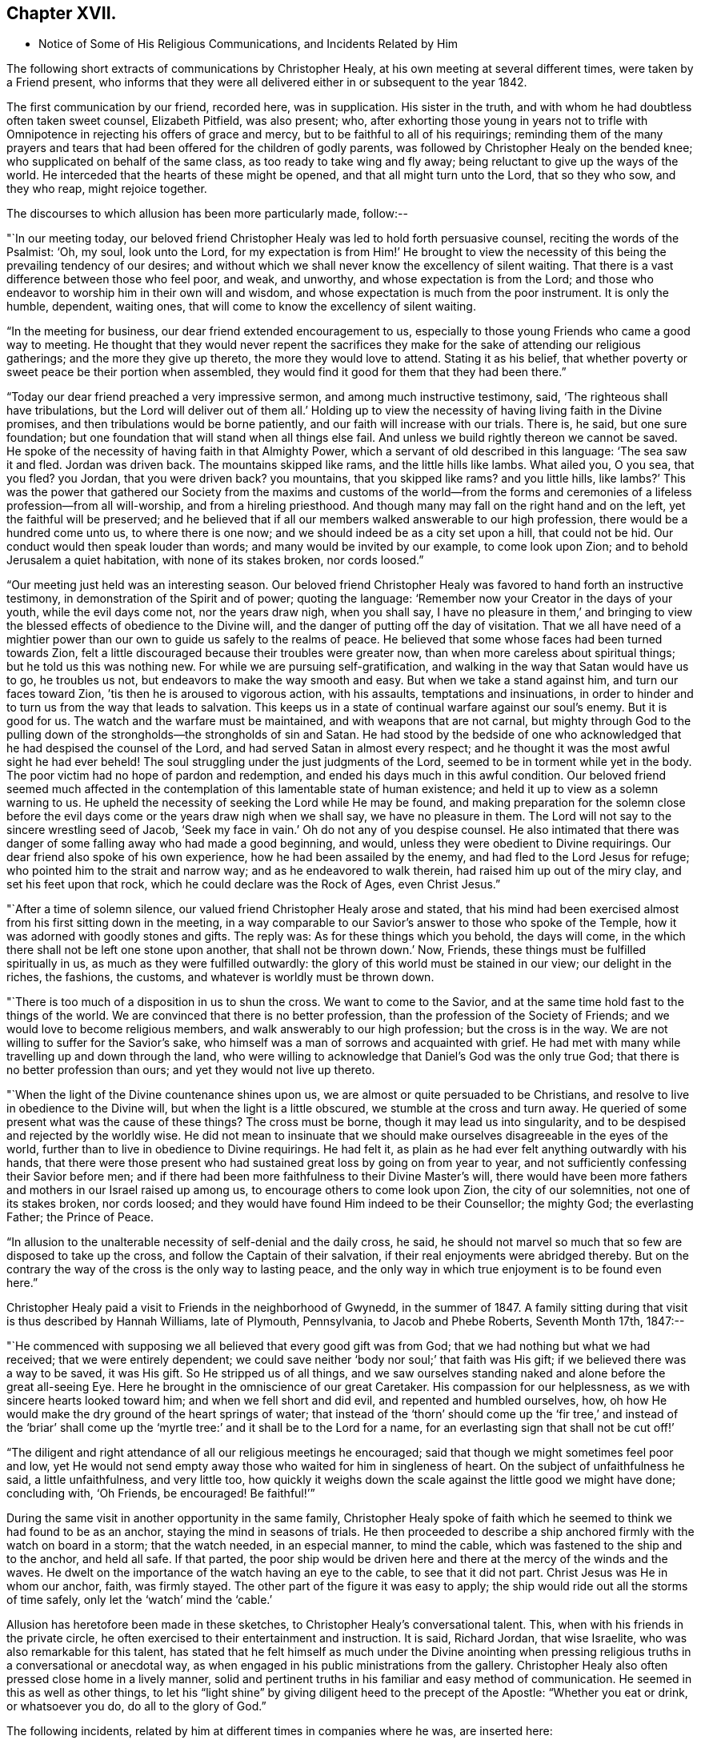 == Chapter XVII.

[.chapter-synopsis]
* Notice of Some of His Religious Communications, and Incidents Related by Him

The following short extracts of communications by Christopher Healy,
at his own meeting at several different times, were taken by a Friend present,
who informs that they were all delivered either in or subsequent to the year 1842.

The first communication by our friend, recorded here, was in supplication.
His sister in the truth, and with whom he had doubtless often taken sweet counsel,
Elizabeth Pitfield, was also present; who,
after exhorting those young in years not to trifle with
Omnipotence in rejecting his offers of grace and mercy,
but to be faithful to all of his requirings;
reminding them of the many prayers and tears that had
been offered for the children of godly parents,
was followed by Christopher Healy on the bended knee;
who supplicated on behalf of the same class, as too ready to take wing and fly away;
being reluctant to give up the ways of the world.
He interceded that the hearts of these might be opened,
and that all might turn unto the Lord, that so they who sow, and they who reap,
might rejoice together.

The discourses to which allusion has been more particularly made, follow:--

"`In our meeting today,
our beloved friend Christopher Healy was led to hold forth persuasive counsel,
reciting the words of the Psalmist: '`Oh, my soul, look unto the Lord,
for my expectation is from Him!`' He brought to view the
necessity of this being the prevailing tendency of our desires;
and without which we shall never know the excellency of silent waiting.
That there is a vast difference between those who feel poor, and weak, and unworthy,
and whose expectation is from the Lord;
and those who endeavor to worship him in their own will and wisdom,
and whose expectation is much from the poor instrument.
It is only the humble, dependent, waiting ones,
that will come to know the excellency of silent waiting.

"`In the meeting for business, our dear friend extended encouragement to us,
especially to those young Friends who came a good way to meeting.
He thought that they would never repent the sacrifices they
make for the sake of attending our religious gatherings;
and the more they give up thereto, the more they would love to attend.
Stating it as his belief,
that whether poverty or sweet peace be their portion when assembled,
they would find it good for them that they had been there.`"

"`Today our dear friend preached a very impressive sermon,
and among much instructive testimony, said, '`The righteous shall have tribulations,
but the Lord will deliver out of them all.`' Holding up to view
the necessity of having living faith in the Divine promises,
and then tribulations would be borne patiently,
and our faith will increase with our trials.
There is, he said, but one sure foundation;
but one foundation that will stand when all things else fail.
And unless we build rightly thereon we cannot be saved.
He spoke of the necessity of having faith in that Almighty Power,
which a servant of old described in this language: '`The sea saw it and fled.
Jordan was driven back.
The mountains skipped like rams, and the little hills like lambs.
What ailed you, O you sea, that you fled? you Jordan,
that you were driven back? you mountains,
that you skipped like rams? and you little hills,
like lambs?`' This was the power that gathered our Society from
the maxims and customs of the world--from the forms and
ceremonies of a lifeless profession--from all will-worship,
and from a hireling priesthood.
And though many may fall on the right hand and on the left,
yet the faithful will be preserved;
and he believed that if all our members walked answerable to our high profession,
there would be a hundred come unto us, to where there is one now;
and we should indeed be as a city set upon a hill, that could not be hid.
Our conduct would then speak louder than words; and many would be invited by our example,
to come look upon Zion; and to behold Jerusalem a quiet habitation,
with none of its stakes broken, nor cords loosed.`"

"`Our meeting just held was an interesting season.
Our beloved friend Christopher Healy was favored to hand forth an instructive testimony,
in demonstration of the Spirit and of power; quoting the language:
'`Remember now your Creator in the days of your youth, while the evil days come not,
nor the years draw nigh, when you shall say,
I have no pleasure in them,`' and bringing to view the
blessed effects of obedience to the Divine will,
and the danger of putting off the day of visitation.
That we all have need of a mightier power than our own
to guide us safely to the realms of peace.
He believed that some whose faces had been turned towards Zion,
felt a little discouraged because their troubles were greater now,
than when more careless about spiritual things; but he told us this was nothing new.
For while we are pursuing self-gratification,
and walking in the way that Satan would have us to go, he troubles us not,
but endeavors to make the way smooth and easy.
But when we take a stand against him, and turn our faces toward Zion,
`'tis then he is aroused to vigorous action, with his assaults,
temptations and insinuations,
in order to hinder and to turn us from the way that leads to salvation.
This keeps us in a state of continual warfare against our soul`'s enemy.
But it is good for us.
The watch and the warfare must be maintained, and with weapons that are not carnal,
but mighty through God to the pulling down of the
strongholds--the strongholds of sin and Satan.
He had stood by the bedside of one who acknowledged
that he had despised the counsel of the Lord,
and had served Satan in almost every respect;
and he thought it was the most awful sight he had ever beheld!
The soul struggling under the just judgments of the Lord,
seemed to be in torment while yet in the body.
The poor victim had no hope of pardon and redemption,
and ended his days much in this awful condition.
Our beloved friend seemed much affected in the contemplation
of this lamentable state of human existence;
and held it up to view as a solemn warning to us.
He upheld the necessity of seeking the Lord while He may be found,
and making preparation for the solemn close before the
evil days come or the years draw nigh when we shall say,
we have no pleasure in them.
The Lord will not say to the sincere wrestling seed of Jacob,
'`Seek my face in vain.`' Oh do not any of you despise counsel.
He also intimated that there was danger of some
falling away who had made a good beginning,
and would, unless they were obedient to Divine requirings.
Our dear friend also spoke of his own experience, how he had been assailed by the enemy,
and had fled to the Lord Jesus for refuge; who pointed him to the strait and narrow way;
and as he endeavored to walk therein, had raised him up out of the miry clay,
and set his feet upon that rock, which he could declare was the Rock of Ages,
even Christ Jesus.`"

"`After a time of solemn silence, our valued friend Christopher Healy arose and stated,
that his mind had been exercised almost from his first sitting down in the meeting,
in a way comparable to our Savior`'s answer to those who spoke of the Temple,
how it was adorned with goodly stones and gifts.
The reply was: As for these things which you behold, the days will come,
in the which there shall not be left one stone upon another,
that shall not be thrown down.`' Now, Friends,
these things must be fulfilled spiritually in us,
as much as they were fulfilled outwardly:
the glory of this world must be stained in our view; our delight in the riches,
the fashions, the customs, and whatever is worldly must be thrown down.

"`There is too much of a disposition in us to shun the cross.
We want to come to the Savior, and at the same time hold fast to the things of the world.
We are convinced that there is no better profession,
than the profession of the Society of Friends;
and we would love to become religious members,
and walk answerably to our high profession; but the cross is in the way.
We are not willing to suffer for the Savior`'s sake,
who himself was a man of sorrows and acquainted with grief.
He had met with many while travelling up and down through the land,
who were willing to acknowledge that Daniel`'s God was the only true God;
that there is no better profession than ours; and yet they would not live up thereto.

"`When the light of the Divine countenance shines upon us,
we are almost or quite persuaded to be Christians,
and resolve to live in obedience to the Divine will,
but when the light is a little obscured, we stumble at the cross and turn away.
He queried of some present what was the cause of these things? The cross must be borne,
though it may lead us into singularity,
and to be despised and rejected by the worldly wise.
He did not mean to insinuate that we should make
ourselves disagreeable in the eyes of the world,
further than to live in obedience to Divine requirings.
He had felt it, as plain as he had ever felt anything outwardly with his hands,
that there were those present who had sustained great loss by going on from year to year,
and not sufficiently confessing their Savior before men;
and if there had been more faithfulness to their Divine Master`'s will,
there would have been more fathers and mothers in our Israel raised up among us,
to encourage others to come look upon Zion, the city of our solemnities,
not one of its stakes broken, nor cords loosed;
and they would have found Him indeed to be their Counsellor; the mighty God;
the everlasting Father; the Prince of Peace.

"`In allusion to the unalterable necessity of self-denial and the daily cross, he said,
he should not marvel so much that so few are disposed to take up the cross,
and follow the Captain of their salvation,
if their real enjoyments were abridged thereby.
But on the contrary the way of the cross is the only way to lasting peace,
and the only way in which true enjoyment is to be found even here.`"

Christopher Healy paid a visit to Friends in the neighborhood of Gwynedd,
in the summer of 1847. A family sitting during
that visit is thus described by Hannah Williams,
late of Plymouth, Pennsylvania, to Jacob and Phebe Roberts, Seventh Month 17th, 1847:--

"`He commenced with supposing we all believed that every good gift was from God;
that we had nothing but what we had received; that we were entirely dependent;
we could save neither '`body nor soul;`' that faith was His gift;
if we believed there was a way to be saved, it was His gift.
So He stripped us of all things,
and we saw ourselves standing naked and alone before the great all-seeing Eye.
Here he brought in the omniscience of our great Caretaker.
His compassion for our helplessness, as we with sincere hearts looked toward him;
and when we fell short and did evil, and repented and humbled ourselves, how,
oh how He would make the dry ground of the heart springs of water;
that instead of the '`thorn`' should come up the '`fir tree,`' and instead of the
'`briar`' shall come up the '`myrtle tree:`' and it shall be to the Lord for a name,
for an everlasting sign that shall not be cut off!`'

"`The diligent and right attendance of all our religious meetings he encouraged;
said that though we might sometimes feel poor and low,
yet He would not send empty away those who waited for him in singleness of heart.
On the subject of unfaithfulness he said, a little unfaithfulness, and very little too,
how quickly it weighs down the scale against the little good we might have done;
concluding with, '`Oh Friends, be encouraged!
Be faithful!`'`"

During the same visit in another opportunity in the same family,
Christopher Healy spoke of faith which he seemed
to think we had found to be as an anchor,
staying the mind in seasons of trials.
He then proceeded to describe a ship anchored firmly with the watch on board in a storm;
that the watch needed, in an especial manner, to mind the cable,
which was fastened to the ship and to the anchor, and held all safe.
If that parted,
the poor ship would be driven here and there at the mercy of the winds and the waves.
He dwelt on the importance of the watch having an eye to the cable,
to see that it did not part.
Christ Jesus was He in whom our anchor, faith, was firmly stayed.
The other part of the figure it was easy to apply;
the ship would ride out all the storms of time safely,
only let the '`watch`' mind the '`cable.`'

Allusion has heretofore been made in these sketches,
to Christopher Healy`'s conversational talent.
This, when with his friends in the private circle,
he often exercised to their entertainment and instruction.
It is said, Richard Jordan, that wise Israelite, who was also remarkable for this talent,
has stated that he felt himself as much under the Divine anointing
when pressing religious truths in a conversational or anecdotal way,
as when engaged in his public ministrations from the gallery.
Christopher Healy also often pressed close home in a lively manner,
solid and pertinent truths in his familiar and easy method of communication.
He seemed in this as well as other things,
to let his "`light shine`" by giving diligent heed to the precept of the Apostle:
"`Whether you eat or drink, or whatsoever you do, do all to the glory of God.`"

The following incidents, related by him at different times in companies where he was,
are inserted here:

"`Upon Christopher`'s visit to the Southern States, in the year 1824,
he found that Elias Hicks had commenced disseminating his unsound views,
and that a few in those parts had imbibed them.
At one place our friend attended a small Select Meeting.
There were not more than about ten present.
Christopher said something came over him that he could not get rid of,
and so he quoted the expression of the prophet: '`Shut the door,
and hold him fast at the door;
is not the sound of his master`'s feet behind him.`'
When anyone believes that there is no devil,
no evil spirit other than the natural inclinations of the human heart,
whether he is a Friend, or belongs to another denomination,
he is ready to deny the divinity of our Savior.
Christ was tempted of the devil, and he could not have been tempted by his own nature,
it must have been by an evil spirit.
Through this door +++[+++of denying the existence of a devil]
all infidel principles can come in, even till a man comes, with the fool,
to say in his heart, there is no God.`'

"`After the meeting had dispersed,
his companion told him that he had heard one of the
Friends present state his opinion in these very words,
that there was no devil other than the natural inclinations of the heart.
Nothing had been said to Christopher about it, and at the time he felt the impression,
he was not aware that any present held such views.`"

"`Fourth Month 15th, 1849.--At the house of a friend, Christopher said,
'`I suppose that there are few members of our religious Society now living,
who have passed through sorer trials of their faith,
or have been plunged into deeper baptisms of suffering than I have been; but,`' he added,
'`I can now see that it has all been for the best, and that they have been permitted,
or perhaps I may say appointed, to purify me more effectually from defilement,
and to wean me from the perishing things of this world,
and to induce me to seek for consolation where alone it can be truly found.
And lastly, that I may sympathize with, and comfort those who are under suffering,
with a little of that comfort with which I myself have been comforted of God.
And I do believe that it is not only my privilege, but my duty also,
to do what I can to comfort and encourage my
Friends who are under trials and afflictions,
by telling them how good Master has been to me,
not only in sustaining and supporting me under
my many and varied provings and besetments,
but in bringing me out from under them in His own appointed time;
and when He has seen that it was enough,
permitting me and enabling me to sing His praises on the banks of deliverance.
Glory be to his ever worthy name therefor!

"`I just now remember a time when I was plunged
into as deep distress as perhaps I was ever in;
and I am willing to tell you of it,
(addressing an individual present) for your consolation and encouragement.
I had been speaking a little in meetings from time to time, as you have been,
and not without doubts and reasonings from within, and opposing spirits from without,
as I suppose you have had to encounter.
But the cause of my then great trouble was on account
of some debts which I had left behind me unpaid,
in Rhode Island.
I knew that they ought to have been paid long before, but I had never been able to do it,
though I had worked early and late,
and denied myself almost the necessaries of life in order to do so;
yet I had not been able to procure the means.
The consideration of these things troubled me very much,
for I feared that my creditors would believe that I was dishonest,
and that I intended to cheat them out of their just dues, by refusing to pay what I owed.
Indeed, I was so much troubled about it, and got so worked up in my mind,
that I felt almost confident that a complaint
would be sent to our Monthly Meeting against me,
and I was really afraid to go to Monthly Meeting lest I should
there hear myself charged with being a dishonest man.

"`One evening in particular I was brought very low in my mind.
I seemed to have got to the very lowest spot that a poor mortal could be plunged into.
My wife had gone to bed, and was asleep, but I was afraid to go to bed, and there I sat,
or walked about, reduced almost to despair.
After a while I thought I would get my Bible,
and see if I could not find some comfort in it;
or at least if I could not divert my mind from its very distressing thoughts,
by reading in that good book.
The first passage I read did but increase my distress.
I have forgotten what it was, but it plunged me still deeper into misery;
and the further I read on, the worse I got,
so that I thought I would go distracted if I did not shut up the book.
It was then after midnight.
I put my Bible away, and concluded to go to bed,
expecting nothing else than I would toss and tumble about without sleep till morning.
But I think I was not in bed five minutes before I fell asleep;
and I seemed to awake as suddenly.
I stared around me, and it was broad day, and the sun was shining full in my face.

"`We lived then in a log cabin,
at the east end of which there was a window of six lights,
through which the sun was shining bright and clear as I ever beheld it.
I looked around the room.
There lay my wife sleeping sweetly by my side, and I could see everything in the room,
looking as natural and in its place as usual.
I looked out of the window, and everything there seemed bright and beautiful:
the glorious sun seemed to be half way up the sky, shining with its accustomed splendor;
and there I lay in bed debating with myself whether it was really day,
with the sun half way up to the meridian,
or whether it was a vision of light that encompassed me.
But while I was considering this question, the light faded from my view,
and I found myself lying in my bed with the darkness of midnight around me.
I then knew that it was either a dream,
or else a vision of light from the Lord to comfort my heart,
and to bring me out of my sore distress.
And blessed be His holy name, who thus did comfort me,
and gave me at once faith to believe that He would make bare His holy Arm for my help,
and bring me out of my great and sore troubles.
Yes, the Sun of righteousness did already shine into my heart,
as the sun of this vision of light shone into my face, and lighted up the flame of hope,
giving me to believe that He would enlighten my path,
and enable me to see of the travail of my soul, and be satisfied therewith.
Being thus refreshed and comforted, I fell asleep and slept soundly till morning.

"`Next day I wrote to a Friend in Rhode Island,
and told him how distressed I had been about my debts,
assuring him that I was desirous and anxious to pay them,
but that hitherto I had been unable to do so; and I requested him to inform my creditors,
that I was striving to earn the means of paying them,
and I would send it to them as soon as I could get it, which I hoped to do before long.
I soon after received an answer, saying that I might make myself easy about my debts,
as all my creditors knew that I was an honest man,
and they were willing to wait for the money,
until I was able to pay it without distressing myself.
Times soon changed for the better with me.
I had a pretty good crop of wheat, which I sold, and I parted with some other things:
so that I collected a pretty considerable sum of money for me,
though not quite enough to pay all I owed; but I sent it to my friend C,
desiring him to divide it among my creditors.
I soon after received a letter from him, enclosing receipts in full from all my creditors.

"`So the Lord helped me out of that difficulty, as I trust He will help you out of yours;
for I know that He will help all his poor distressed children
and servants out of their difficulties and trials,
if they will but trust in Him, and not cast themselves down as I did,
and as the devil tried to tempt the blessed Jesus to do,
when the old deceiver quoted Scripture to accomplish his wicked purposes.
It is wrong to cast ourselves down,
and it is nearly as bad to stay down in the cellar a moment longer than we can help it.
A cellar is a cold, damp, and sickly place,
and it is equally unwholesome for body or mind.
Come up out of it as soon as you can, and hold fast the shield of faith;
don`'t cast it away, as though it had never been anointed with oil; for if you hold on,
the Master will bring you up out of the horrible pit, and out of the miry clay,
and set your feet upon a rock, and establish your goings; yes,
He will put a new song into your mouth, even praises to our God: yes.
He will enable you to sing a song of deliverance, even one of the holy songs of Zion,
to his praise.`"

"`A missionary among the Stockbridge Indians was
sadly given to the practice of using compliments.
Upon a certain occasion, when Christopher was surrounded by a good many Indians,
the missionary indulged himself even more than usual with him, in this way.
As Christopher felt his mind drawn to administer a little reproof, he quietly asked him,
'`what he would think of a Bible,
if he should buy one that had in it Mr. Paul and Mr. Peter,
instead of simply Peter or Paul, as our common Bibles call them?
Wouldst you not say, away with it;
this is a cheat and a counterfeit: I`'ll have none of it,
because it is not genuine;
for I know the Holy Spirit never taught men to write so?
Now if holy men of God spoke as they were moved by the Holy Spirit in old time,
as the Apostle Peter says they did,
does the same holy and heavenly Teacher lead you
and others to speak a different language now?`'

"`The missionary seemed to be very much disconcerted, but made no reply;
and the Indians nodded from one to another an assent to
the justice of the rebuke which had been administered.`"

"`After the Second Month Quarterly Meeting (Bucks),
Christopher Healy visited his ancient friend Ruth Ely.
At the time of parting he took her hand, and said, '`Farewell:
Perhaps we may meet again in mutability,
and perhaps we may not.`' '`It seems lively with me,`' said Ruth,
'`to say to you what two valuable Friends said at parting: one said,
'`We may see each other again`' to which the other replied: '`No:
when you come this way again, I shall be in heaven.`' Ruth added, '`I believe I am waiting.
I had thought I must go out again; but I believe I am waiting.`' Christopher said,
after a pause,
'`I must tell you what I once heard a good old
Presbyterian say to one who thought he was waiting:
'`There is no waiting state until the work is done!`' '`Then,`' said Ruth,
with great solemnity, '`I must see what remains for me to do yet.
This has been a very pleasant visit to me.
The unity that has always been between us, is not to be broken;
neither heights nor depths, nor anything in this world can separate us.`'

"`After this interview, Ruth Ely paid several visits that were upon her mind,
to her own comfort, as well as to that of the visited.
She also got out once more to meeting.
When, the work being done and the waiting state attained,
she was suddenly called home to the joy of her Lord, on the 18th of Third Month, 1851,
in the eighty-third year of her age.

"`The next time Christopher went that way was to attend her funeral,
at which time he intimated he should soon follow her; and about three weeks after,
he was taken sick.`"

+++[+++The following two letters of Christopher Healy,
addressed to his lifelong friend John Wilbur,
were written at a time when unsound doctrines were
making great headway in the Society of Friends,
and many ancient principles of Quakerism were being abandoned in favor of
doctrines more suited to the wisdom and ability of the natural man.]

[.letter-heading]
From Christopher Healy To John Wilbur

[.signed-section-context-open]
Bucks County, Pennsylvania, 2nd of 6th mo., 1847.

[.salutation]
My very dear and much beloved friend, John Wilbur,

I received your salutation of unfeigned love, a little while after our Yearly Meeting.
It miscarried and got to Doylestown, and lay there a long time,
but when I did receive it I was comforted, and rejoiced in spirit.
May you, my dear brother in the Truth, be comforted, and filled with joyful hope,
for greater is He that is in you, than he that is in the world;
this you have clearly proved, by your great suffering,
for your divine Master`'s and the church`'s sake.
May he be pleased to make bare his holy arm of power, for your health,
both in spirituals and temporals.
I have often thought of your dear bosom friend, how she must be tried as well as you,
in that long and sore warfare.
May our blessed Helper be very near to strengthen you to bear up, now in your old age.
I have several times read your "`Narrative`" as well as some other accounts,
and I thought nothing short of Divine power could have carried you so remarkably through.
You have heard by this time, I suppose, that our Yearly Meeting this year,
condemned the unsound writings of Joseph John Gurney, and also of Edward Ash,
and the document after our next Meeting for Sufferings, will be published.

I was taken sick last 8th month, and have not yet recovered,
so as to be able to write but very poorly; my nervous system being so affected.
This is the first writing since my sickness, but my health is middling good otherwise,
and that of my family.

Oh! my dear brother, this is a sifting time to the members of our Society.
I have believed our poor Society will yet be sifted as wheat is sifted in a sieve,
for it is declared, "`I will overturn, overturn, overturn, says the Lord,
until he shall come whose right it is to rule and reign.`"
Our Israel is too much mixed among the people of the world.
The language of my soul is: "`come out from among them, and be separate,
and touch not the unclean thing, and I will save you.`"
Now my dear brother in the gospel of the dear Son of God,
be not discouraged at these trying times,
for Zion cannot come forth out of the wilderness of this world, clear as the sun,
fair as the moon, and terrible as an army with banners, leaning also on her Beloved,
until she shall arise and shake herself from the dust of the earth,
and put on her beautiful garments,
then she will arise with Him who is the Resurrection and the Life,
and because he is the bread of life, our souls shall live also.
Oh! that this blessed day might come to the church,
then will judges be restored as at the first, and counsellors as at the beginning.
I do believe this time will come, though a great falling away may take place first;
but my dear friend, a people,
a favored remnant will be preserved of the true principle and name of Quakers.

I know when I consider all the circumstances connected with the case,
that you may sometimes in your poor soul say, Israel has almost forsaken the Lord,
but my dear friend, remember the answer of the Lord was to him in the still small voice,
I have reserved seven thousand who have not bowed the knee to Baal, nor kissed his image.
I believe you have said many times under your deep troubles,
as Jacob of old said concerning his dear son Joseph, "`Joseph is a fruitful bough,
even a fruitful bough by a well, whose branches run over the wall;
the archers have sorely grieved him, and shot at him, and hated him;
but his bow abode in strength, and the arms of his hands were made strong,
by the hands of the mighty God of Jacob; from there is the shepherd,
the stone of Israel.`"
These things you have largely experienced,
and they will be sanctified to you for your salvation,
and if you should not see the desires of your soul in this world,
if you keep the word of his patience, through this tribulated scene,
you will witness being kept in the hour of temptation, and, by and by,
when you are gathered among the just of all generations,
to shine forth as the sun in the kingdom of our heavenly Father,
then will you receive your blessed reward, and your joy will be full,
and no man will take your crown, because you have labored and not fainted.

So now, my dear brother, farewell, in the love of the gospel of our Lord Jesus Christ.
My dear wife sends her love to you, and your dear wife and family.
James and Jane Moon also send their love to you, and so would many more,
did they know of this freedom.
In the great satisfaction and love which for many years we have had together,
and for each other, the remembrance of which now rejoices my heart, I take my leave,
and remain your affectionate friend,

[.signed-section-signature]
Christopher Healy

[.letter-heading]
From Christopher Healy To John Wilbur

[.signed-section-context-open]
Lower Makefield, Bucks County, Pa., 3rd mo., 22nd, 1850.

[.salutation]
My dear friend John Wilbur,

In the love of the gospel I write unto you to inform you that I received
your very acceptable letter yesterday which we read with great satisfaction,
and were comforted in feeling you so firm in the
ancient faith once delivered to the saints.
May He who has been your bow, and covered your head in the day of battle,
continue with you and renew your strength in him whose arm is everlasting strength.
I know of no one in these latter days of trouble in our Society that
has had so deep baptisms to pass through as you have.
But my dear friend,
may your soul be filled with thanksgiving and living
praises to the great Captain of our salvation,
who was never foiled in the field nor overcome in the day of battle.
Nothing but his help could have sustained you and your
dear friends in such times of sore conflict;
and my heart`'s desire and prayer to the living God is that you may hold on your way,
for I do believe the victory will be obtained if your faith fail not.
Remember the blessed declaration that the mountains flowed down at his presence.
When this scourge has sifted our poor Society enough,
he will take the work into his own hands and
show who are his friends and who are his enemies,
as he has in some measure began to do already.

Oh, my dear friend, as you are so thoroughly converted, strengthen your brethren;
yes speak often to them and one unto another,
and the Lord who has been your helper will hearken,
and a book of remembrance will be written before him.
You with myself are of the number that have stood firm for that blessed
cause which is dignified with immortality and crowned with eternal life;
hold fast the beginning of your confidence steadfast unto the end,
that so the crown may be sure.
The time is approaching when you as well as myself must be offered up,
and may we through watchfulness and holy help,
be enabled to adopt the language of that faithful apostle Paul:
that we have fought a good fight, have kept the faith and finished our course,
and that henceforth there is a crown laid up for us,
which the Lord the righteous Judge shall give to us at that day,
and not to us only but to all those that love his appearing.
Oh, if our poor Society had loved his appearing there never would
have been such a leaving of the ancient stepping-stones.
But my beloved friend, let us not be too much discouraged;
our heavenly Shepherd can raise up sons and daughters from the highways and hedges,
bring them into the church and qualify them for his work and service.
My mind is enlarged, but my hand fails by reason of the weakness of my nervous system.
I have not written so much as a line since I wrote to you, until now,
so you will excuse my short letter.
I am middling well except my nervousness; my family are also well.
Give my love to your dear wife and to all inquiring friends.

Please do write soon that I may know how you feel concerning that better part,
as well as how you are in bodily health.
So I conclude in that love which shall abide,
your brother in the gospel of the dear Son of God,

[.signed-section-signature]
Christopher Healy
